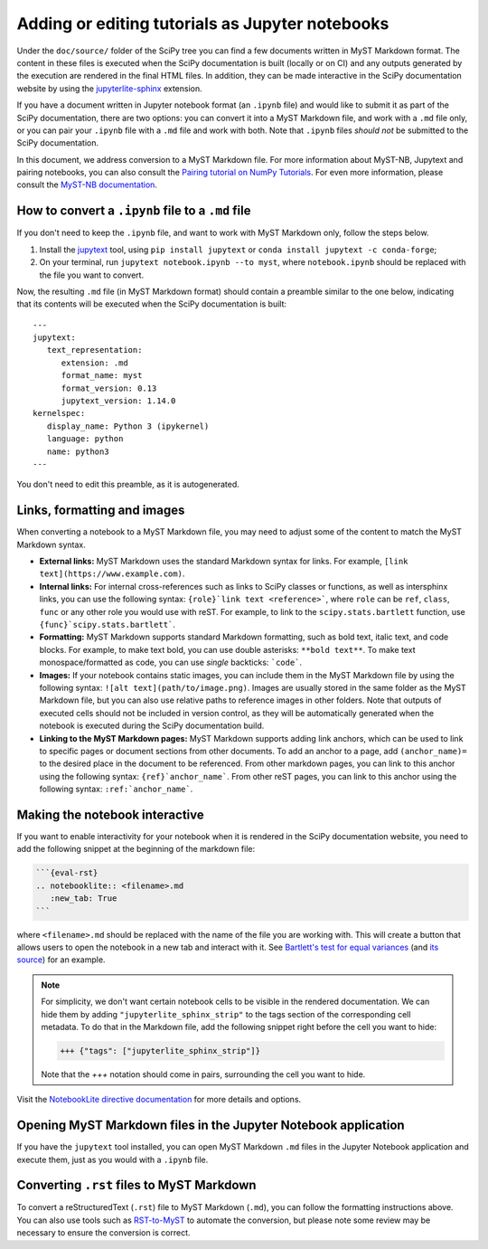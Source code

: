 .. _adding-notebooks:

Adding or editing tutorials as Jupyter notebooks
------------------------------------------------

Under the ``doc/source/`` folder of the SciPy tree you can find a few
documents written in MyST Markdown format. The content in these files is
executed when the SciPy documentation is built (locally or on CI) and any
outputs generated by the execution are rendered in the final HTML files. In
addition, they can be made interactive in the SciPy documentation website by
using the
`jupyterlite-sphinx <https://jupyterlite-sphinx.readthedocs.io/en/stable/>`__
extension.

If you have a document written in Jupyter notebook format (an ``.ipynb`` file)
and would like to submit it as part of the SciPy documentation, there are two
options: you can convert it into a MyST Markdown file, and work with a ``.md``
file only, or you can pair your ``.ipynb`` file with a ``.md`` file and work
with both. Note that ``.ipynb`` files *should not* be submitted to the SciPy
documentation.

In this document, we address conversion to a MyST Markdown file. For more
information about MyST-NB, Jupytext and pairing notebooks, you can also consult
the `Pairing tutorial on NumPy Tutorials <https://numpy.org/numpy-tutorials/content/pairing.html>`__.
For even more information, please consult the
`MyST-NB documentation <https://myst-nb.readthedocs.io/en/stable/authoring/text-notebooks.html>`__.

How to convert a ``.ipynb`` file to a ``.md`` file
~~~~~~~~~~~~~~~~~~~~~~~~~~~~~~~~~~~~~~~~~~~~~~~~~~

If you don't need to keep the ``.ipynb`` file, and want to work with MyST
Markdown only, follow the steps below.

1. Install the jupytext_ tool, using ``pip install jupytext`` or
   ``conda install jupytext -c conda-forge``;
2. On your terminal, run ``jupytext notebook.ipynb --to myst``, where
   ``notebook.ipynb`` should be replaced with the file you want to convert.

.. _jupytext: https://jupytext.readthedocs.io

Now, the resulting ``.md`` file (in MyST Markdown format) should contain a
preamble similar to the one below, indicating that its contents will be executed
when the SciPy documentation is built:

::

   ---
   jupytext:
      text_representation:
         extension: .md
         format_name: myst
         format_version: 0.13
         jupytext_version: 1.14.0
   kernelspec:
      display_name: Python 3 (ipykernel)
      language: python
      name: python3
   ---

You don't need to edit this preamble, as it is autogenerated.

Links, formatting and images
~~~~~~~~~~~~~~~~~~~~~~~~~~~~

When converting a notebook to a MyST Markdown file, you may need to adjust some
of the content to match the MyST Markdown syntax.

- **External links:** MyST Markdown uses the standard Markdown syntax for links.
  For example, ``[link text](https://www.example.com)``.
- **Internal links:** For internal cross-references such as links to SciPy
  classes or functions, as well as intersphinx links, you can use the following
  syntax: ``{role}`link text <reference>```, where ``role`` can be ``ref``,
  ``class``, ``func`` or any other role you would use with reST. For example, to
  link to the ``scipy.stats.bartlett`` function, use
  ``{func}`scipy.stats.bartlett```.
- **Formatting:** MyST Markdown supports standard Markdown formatting, such as
  bold text, italic text, and code blocks. For example, to make text bold, you
  can use double asterisks: ``**bold text**``. To make text monospace/formatted
  as code, you can use *single* backticks: ```code```.
- **Images:** If your notebook contains static images, you can include them in
  the MyST Markdown file by using the following syntax:
  ``![alt text](path/to/image.png)``. Images are usually stored in the same
  folder as the MyST Markdown file, but you can also use relative paths to
  reference images in other folders. Note that outputs of executed cells should
  not be included in version control, as they will be automatically generated
  when the notebook is executed during the SciPy documentation build.
- **Linking to the MyST Markdown pages:** MyST Markdown supports adding link
  anchors, which can be used to link to specific pages or document sections from
  other documents. To add an anchor to a page, add ``(anchor_name)=`` to the
  desired place in the document to be referenced. From other markdown pages, you
  can link to this anchor using the following syntax: ``{ref}`anchor_name```.
  From other reST pages, you can link to this anchor using the following syntax:
  ``:ref:`anchor_name```.

Making the notebook interactive
~~~~~~~~~~~~~~~~~~~~~~~~~~~~~~~

If you want to enable interactivity for your notebook when it is rendered in
the SciPy documentation website, you need to add the following snippet at the
beginning of the markdown file:

.. code-block:: markdown

    ```{eval-rst}
    .. notebooklite:: <filename>.md
       :new_tab: True
    ```

where ``<filename>.md`` should be replaced with the name of the file you are
working with. This will create a button that allows users to open the notebook
in a new tab and interact with it. See
`Bartlett's test for equal variances <https://scipy.github.io/devdocs/tutorial/stats/hypothesis_bartlett.html>`__
(and `its source <https://github.com/scipy/scipy/blob/main/doc/source/tutorial/stats/hypothesis_bartlett.md?plain=1>`__)
for an example.

.. note::

    For simplicity, we don't want certain notebook cells to be visible in the
    rendered documentation. We can hide them by adding ``"jupyterlite_sphinx_strip"``
    to the tags section of the corresponding cell metadata. To do that in the
    Markdown file, add the following snippet right before the cell you want to hide:

    .. code-block:: markdown

        +++ {"tags": ["jupyterlite_sphinx_strip"]}

    Note that the `+++` notation should come in pairs, surrounding the cell you want to hide.

Visit the `NotebookLite directive documentation <https://jupyterlite-sphinx.readthedocs.io/en/stable/directives/notebooklite.html>`__
for more details and options.

Opening MyST Markdown files in the Jupyter Notebook application
~~~~~~~~~~~~~~~~~~~~~~~~~~~~~~~~~~~~~~~~~~~~~~~~~~~~~~~~~~~~~~~

If you have the ``jupytext`` tool installed, you can open MyST Markdown ``.md``
files in the Jupyter Notebook application and execute them, just as you would
with a ``.ipynb`` file.

Converting ``.rst`` files to MyST Markdown
~~~~~~~~~~~~~~~~~~~~~~~~~~~~~~~~~~~~~~~~~~

To convert a reStructuredText (``.rst``) file to MyST Markdown (``.md``), you
can follow the formatting instructions above. You can also use tools such as
`RST-to-MyST <https://rst-to-myst.readthedocs.io>`__ to automate the conversion,
but please note some review may be necessary to ensure the conversion is
correct.

.. _MyST-NB: https://myst-nb.readthedocs.io/
